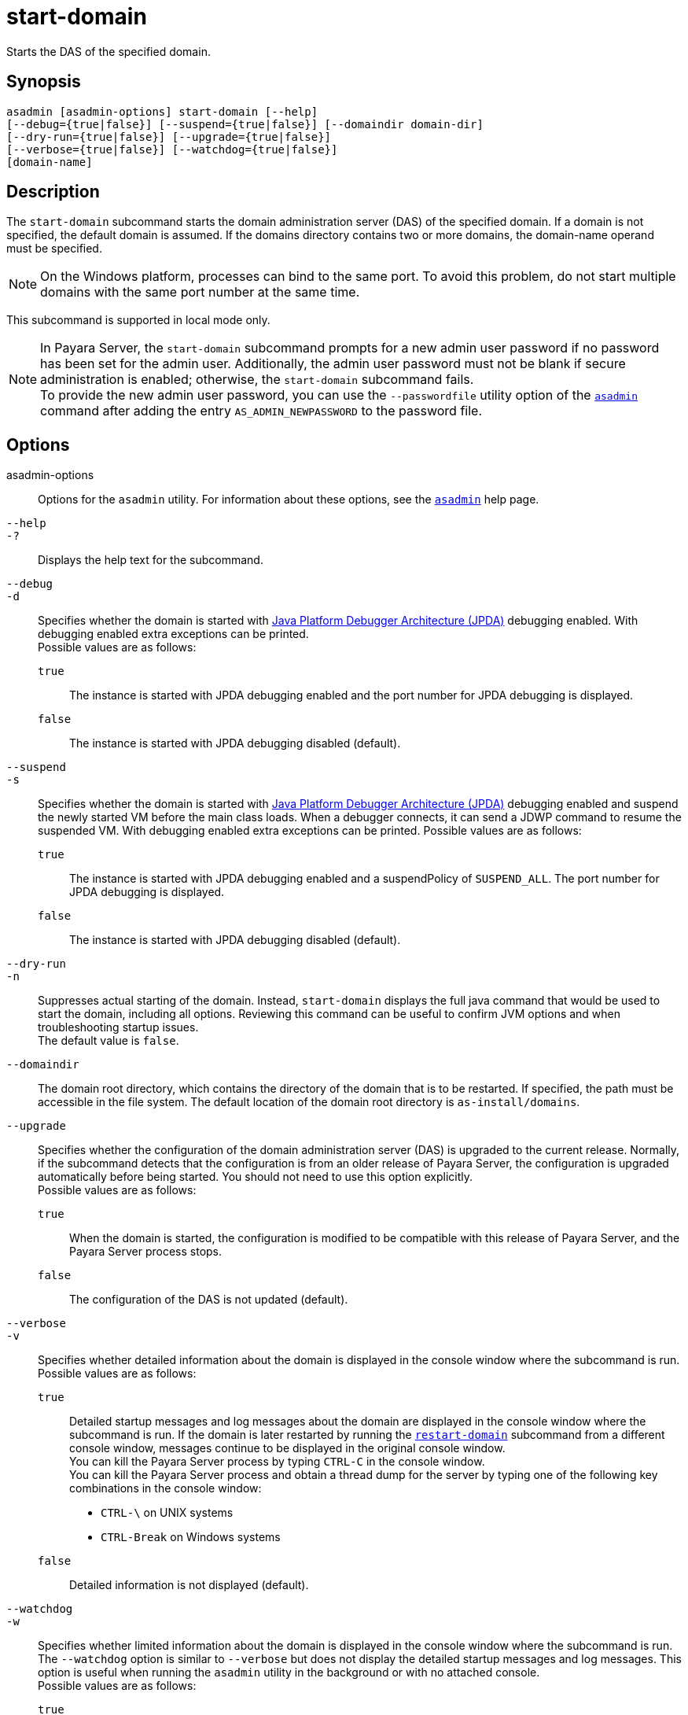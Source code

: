 [[start-domain]]
= start-domain

Starts the DAS of the specified domain.

[[synopsis]]
== Synopsis

[source,shell]
----
asadmin [asadmin-options] start-domain [--help] 
[--debug={true|false}] [--suspend={true|false}] [--domaindir domain-dir] 
[--dry-run={true|false}] [--upgrade={true|false}] 
[--verbose={true|false}] [--watchdog={true|false}] 
[domain-name]
----

[[description]]
== Description

The `start-domain` subcommand starts the domain administration server (DAS) of the specified domain. If a domain is not specified, the default
domain is assumed. If the domains directory contains two or more domains, the domain-name operand must be specified.

NOTE: On the Windows platform, processes can bind to the same port. To avoid this problem, do not start multiple domains with the same port number at the same time.

This subcommand is supported in local mode only.

NOTE: In Payara Server, the `start-domain` subcommand prompts for a new admin user password if no password has been set for the admin user.
Additionally, the admin user password must not be blank if secure administration is enabled; otherwise, the `start-domain` subcommand fails. +
To provide the new admin user password, you can use the `--passwordfile` utility option of the xref:Technical Documentation/Payara Server Documentation/Command Reference/asadmin.adoc#asadmin-1m[`asadmin`] command
after adding the entry `AS_ADMIN_NEWPASSWORD` to the password file.

[[options]]
== Options

asadmin-options::
  Options for the `asadmin` utility. For information about these options, see the xref:Technical Documentation/Payara Server Documentation/Command Reference/asadmin.adoc#asadmin-1m[`asadmin`] help page.
`--help`::
`-?`::
  Displays the help text for the subcommand.
`--debug`::
`-d`::
  Specifies whether the domain is started with https://docs.oracle.com/en/java/javase/11/docs/specs/jpda/conninv.html[Java Platform Debugger Architecture (JPDA)]
  debugging enabled. With debugging enabled extra exceptions can be printed. +
  Possible values are as follows: +
  `true`;;
    The instance is started with JPDA debugging enabled and the port number for JPDA debugging is displayed.
  `false`;;
    The instance is started with JPDA debugging disabled (default).
`--suspend`::
`-s`::
  Specifies whether the domain is started with https://docs.oracle.com/en/java/javase/11/docs/specs/jpda/conninv.html[Java
  Platform Debugger Architecture (JPDA)]
  debugging enabled and suspend the newly started VM before the main class loads. When a debugger connects, it can send a JDWP command to resume the suspended VM.
  With debugging enabled extra exceptions can be printed. Possible values are as follows: +
  `true`;;
    The instance is started with JPDA debugging enabled and a suspendPolicy of `SUSPEND_ALL`.
    The port number for JPDA debugging is displayed.
  `false`;;
    The instance is started with JPDA debugging disabled (default).
`--dry-run`::
`-n`::
  Suppresses actual starting of the domain. Instead, `start-domain` displays the full java command that would be used to start the domain,
  including all options. Reviewing this command can be useful to confirm JVM options and when troubleshooting startup issues. +
  The default value is `false`.
`--domaindir`::
  The domain root directory, which contains the directory of the domain that is to be restarted. If specified, the path must be accessible in
  the file system. The default location of the domain root directory is `as-install/domains`.
`--upgrade`::
  Specifies whether the configuration of the domain administration server (DAS) is upgraded to the current release. Normally, if the
  subcommand detects that the configuration is from an older release of Payara Server, the configuration is upgraded automatically before
  being started. You should not need to use this option explicitly. +
  Possible values are as follows: +
  `true`;;
    When the domain is started, the configuration is modified to be compatible with this release of Payara Server, and the Payara Server process stops.
  `false`;;
    The configuration of the DAS is not updated (default).
`--verbose`::
`-v`::
  Specifies whether detailed information about the domain is displayed in the console window where the subcommand is run. +
  Possible values are as follows: +
  `true`;;
    Detailed startup messages and log messages about the domain are displayed in the console window where the subcommand is run. If the
    domain is later restarted by running the xref:Technical Documentation/Payara Server Documentation/Command Reference/restart-domain.adoc#restart-domain[`restart-domain`]
    subcommand from a different console window, messages continue to be displayed in the original console window. +
    You can kill the Payara Server process by typing `CTRL-C` in the console window. +
    You can kill the Payara Server process and obtain a thread dump for the server by typing one of the following key combinations in the console window: +
    * `CTRL-\` on UNIX systems
    * `CTRL-Break` on Windows systems
  `false`;;
    Detailed information is not displayed (default).
`--watchdog`::
`-w`::
  Specifies whether limited information about the domain is displayed in the console window where the subcommand is run. The `--watchdog`
  option is similar to `--verbose` but does not display the detailed startup messages and log messages. This option is useful when running
  the `asadmin` utility in the background or with no attached console. +
  Possible values are as follows: +
  `true`;;
    Limited information is displayed in the console window.
  `false`;;
    Limited information is not displayed in the console window (default).

[[operands]]
== Operands

domain-name::
  The unique name of the domain you want to start. +
  This operand is optional if only one domain exists in the Payara Server installation.

[[examples]]
== Examples

*Example 1 Starting a Domain*

This example starts `mydomain4` in the default domains directory.

[source,shell]
----
asadmin> start-domain mydomain4
Waiting for DAS to start. ...........
Started domain: mydomain4 
Domain location: /myhome/payara6/glassfish/domains/mydomain4
Log file: /myhome/payara6/glassfish/domains/mydomain4/logs/server.log
Admin port for the domain: 4848 
Command start-domain executed successfully.
----

[[exit-status]]
== Exit Status

0::
  subcommand executed successfully
1::
  error in executing the subcommand

*See Also*

* xref:Technical Documentation/Payara Server Documentation/Command Reference/asadmin.adoc#asadmin-1m[`asadmin`],
* xref:Technical Documentation/Payara Server Documentation/Command Reference/create-domain.adoc#create-domain[`create-domain`],
* xref:Technical Documentation/Payara Server Documentation/Command Reference/delete-domain.adoc#delete-domain[`delete-domain`],
* xref:Technical Documentation/Payara Server Documentation/Command Reference/list-domains.adoc#list-domains[`list-domains`],
* xref:Technical Documentation/Payara Server Documentation/Command Reference/restart-domain.adoc#restart-domain[`restart-domain`],
* xref:Technical Documentation/Payara Server Documentation/Command Reference/stop-domain.adoc#stop-domain[`stop-domain`]



